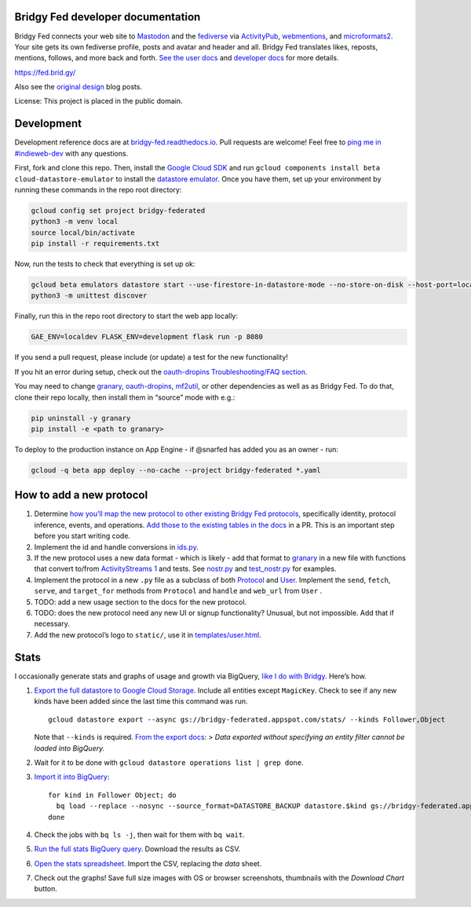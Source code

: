 Bridgy Fed developer documentation
----------------------------------

Bridgy Fed connects your web site to
`Mastodon <https://joinmastodon.org>`__ and the
`fediverse <https://en.wikipedia.org/wiki/Fediverse>`__ via
`ActivityPub <https://activitypub.rocks/>`__,
`webmentions <https://webmention.net/>`__, and
`microformats2 <https://microformats.org/wiki/microformats2>`__. Your
site gets its own fediverse profile, posts and avatar and header and
all. Bridgy Fed translates likes, reposts, mentions, follows, and more
back and forth. `See the user docs <https://fed.brid.gy/docs>`__ and
`developer docs <https://bridgy-fed.readthedocs.io/>`__ for more
details.

https://fed.brid.gy/

Also see the
`original <https://snarfed.org/indieweb-activitypub-bridge>`__
`design <https://snarfed.org/indieweb-ostatus-bridge>`__ blog posts.

License: This project is placed in the public domain.

Development
-----------

Development reference docs are at
`bridgy-fed.readthedocs.io <https://bridgy-fed.readthedocs.io/>`__. Pull
requests are welcome! Feel free to `ping me in
#indieweb-dev <https://indieweb.org/discuss>`__ with any questions.

First, fork and clone this repo. Then, install the `Google Cloud
SDK <https://cloud.google.com/sdk/>`__ and run
``gcloud components install beta cloud-datastore-emulator`` to install
the `datastore
emulator <https://cloud.google.com/datastore/docs/tools/datastore-emulator>`__.
Once you have them, set up your environment by running these commands in
the repo root directory:

.. code:: sh

   gcloud config set project bridgy-federated
   python3 -m venv local
   source local/bin/activate
   pip install -r requirements.txt

Now, run the tests to check that everything is set up ok:

.. code:: shell

   gcloud beta emulators datastore start --use-firestore-in-datastore-mode --no-store-on-disk --host-port=localhost:8089 --quiet < /dev/null >& /dev/null &
   python3 -m unittest discover

Finally, run this in the repo root directory to start the web app
locally:

.. code:: shell

   GAE_ENV=localdev FLASK_ENV=development flask run -p 8080

If you send a pull request, please include (or update) a test for the
new functionality!

If you hit an error during setup, check out the `oauth-dropins
Troubleshooting/FAQ
section <https://github.com/snarfed/oauth-dropins#troubleshootingfaq>`__.

You may need to change `granary <https://github.com/snarfed/granary>`__,
`oauth-dropins <https://github.com/snarfed/oauth-dropins>`__,
`mf2util <https://github.com/kylewm/mf2util>`__, or other dependencies
as well as as Bridgy Fed. To do that, clone their repo locally, then
install them in “source” mode with e.g.:

.. code:: sh

   pip uninstall -y granary
   pip install -e <path to granary>

To deploy to the production instance on App Engine - if @snarfed has
added you as an owner - run:

.. code:: sh

   gcloud -q beta app deploy --no-cache --project bridgy-federated *.yaml

How to add a new protocol
-------------------------

1. Determine `how you’ll map the new protocol to other existing Bridgy
   Fed protocols <https://fed.brid.gy/docs#translate>`__, specifically
   identity, protocol inference, events, and operations. `Add those to
   the existing tables in the
   docs <https://github.com/snarfed/bridgy-fed/blob/main/templates/docs.html>`__
   in a PR. This is an important step before you start writing code.
2. Implement the id and handle conversions in
   `ids.py <https://github.com/snarfed/bridgy-fed/blob/main/ids.py>`__.
3. If the new protocol uses a new data format - which is likely - add
   that format to `granary <https://github.com/snarfed/granary>`__ in a
   new file with functions that convert to/from `ActivityStreams
   1 <https://activitystrea.ms/specs/json/1.0/>`__ and tests. See
   `nostr.py <https://github.com/snarfed/granary/blob/main/granary/nostr.py>`__
   and
   `test_nostr.py <https://github.com/snarfed/granary/blob/main/granary/tests/test_nostr.py>`__
   for examples.
4. Implement the protocol in a new ``.py`` file as a subclass of both
   `Protocol <https://github.com/snarfed/bridgy-fed/blob/main/protocol.py>`__
   and
   `User <https://github.com/snarfed/bridgy-fed/blob/main/models.py>`__.
   Implement the ``send``, ``fetch``, ``serve``, and ``target_for``
   methods from ``Protocol`` and ``handle`` and ``web_url`` from
   ``User`` .
5. TODO: add a new usage section to the docs for the new protocol.
6. TODO: does the new protocol need any new UI or signup functionality?
   Unusual, but not impossible. Add that if necessary.
7. Add the new protocol’s logo to ``static/``, use it in
   `templates/user.html <https://github.com/snarfed/bridgy-fed/blob/main/templates/user.html>`__.

Stats
-----

I occasionally generate stats and graphs of usage and growth via
BigQuery, `like I do with
Bridgy <https://bridgy.readthedocs.io/#stats>`__. Here’s how.

1. `Export the full datastore to Google Cloud
   Storage. <https://cloud.google.com/datastore/docs/export-import-entities>`__
   Include all entities except ``MagicKey``. Check to see if any new
   kinds have been added since the last time this command was run.

   ::

      gcloud datastore export --async gs://bridgy-federated.appspot.com/stats/ --kinds Follower,Object

   Note that ``--kinds`` is required. `From the export
   docs <https://cloud.google.com/datastore/docs/export-import-entities#limitations>`__:
   > *Data exported without specifying an entity filter cannot be loaded
   into BigQuery.*

2. Wait for it to be done with
   ``gcloud datastore operations list | grep done``.

3. `Import it into
   BigQuery <https://cloud.google.com/bigquery/docs/loading-data-cloud-datastore#loading_cloud_datastore_export_service_data>`__:

   ::

      for kind in Follower Object; do
        bq load --replace --nosync --source_format=DATASTORE_BACKUP datastore.$kind gs://bridgy-federated.appspot.com/stats/all_namespaces/kind_$kind/all_namespaces_kind_$kind.export_metadata
      done

4. Check the jobs with ``bq ls -j``, then wait for them with
   ``bq wait``.

5. `Run the full stats BigQuery
   query. <https://console.cloud.google.com/bigquery?sq=664405099227:58879d2908824a21b737eee98fff2de8>`__
   Download the results as CSV.

6. `Open the stats
   spreadsheet. <https://docs.google.com/spreadsheets/d/1OtOZ2Rb4EqAGEp9rHziWkyJD4BaRFb_971KjOqMKePA/edit>`__
   Import the CSV, replacing the *data* sheet.

7. Check out the graphs! Save full size images with OS or browser
   screenshots, thumbnails with the *Download Chart* button.
